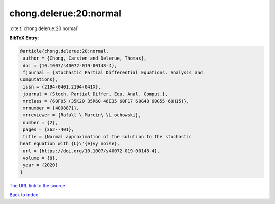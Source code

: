 chong.delerue:20:normal
=======================

:cite:t:`chong.delerue:20:normal`

**BibTeX Entry:**

.. code-block:: bibtex

   @article{chong.delerue:20:normal,
    author = {Chong, Carsten and Delerue, Thomas},
    doi = {10.1007/s40072-019-00148-4},
    fjournal = {Stochastic Partial Differential Equations. Analysis and
   Computations},
    issn = {2194-0401,2194-041X},
    journal = {Stoch. Partial Differ. Equ. Anal. Comput.},
    mrclass = {60F05 (35K20 35R60 46E35 60F17 60G48 60G55 60H15)},
    mrnumber = {4098871},
    mrreviewer = {Rafa\l \ Marcin\ \L ochowski},
    number = {2},
    pages = {362--401},
    title = {Normal approximation of the solution to the stochastic
   heat equation with {L}\'{e}vy noise},
    url = {https://doi.org/10.1007/s40072-019-00148-4},
    volume = {8},
    year = {2020}
   }

`The URL link to the source <ttps://doi.org/10.1007/s40072-019-00148-4}>`__


`Back to index <../By-Cite-Keys.html>`__
